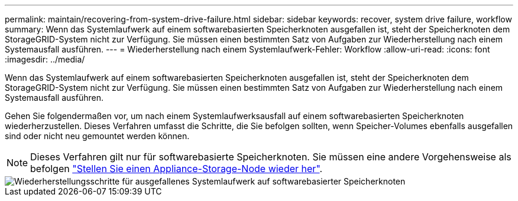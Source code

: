 ---
permalink: maintain/recovering-from-system-drive-failure.html 
sidebar: sidebar 
keywords: recover, system drive failure, workflow 
summary: Wenn das Systemlaufwerk auf einem softwarebasierten Speicherknoten ausgefallen ist, steht der Speicherknoten dem StorageGRID-System nicht zur Verfügung. Sie müssen einen bestimmten Satz von Aufgaben zur Wiederherstellung nach einem Systemausfall ausführen. 
---
= Wiederherstellung nach einem Systemlaufwerk-Fehler: Workflow
:allow-uri-read: 
:icons: font
:imagesdir: ../media/


[role="lead"]
Wenn das Systemlaufwerk auf einem softwarebasierten Speicherknoten ausgefallen ist, steht der Speicherknoten dem StorageGRID-System nicht zur Verfügung. Sie müssen einen bestimmten Satz von Aufgaben zur Wiederherstellung nach einem Systemausfall ausführen.

Gehen Sie folgendermaßen vor, um nach einem Systemlaufwerksausfall auf einem softwarebasierten Speicherknoten wiederherzustellen. Dieses Verfahren umfasst die Schritte, die Sie befolgen sollten, wenn Speicher-Volumes ebenfalls ausgefallen sind oder nicht neu gemountet werden können.


NOTE: Dieses Verfahren gilt nur für softwarebasierte Speicherknoten. Sie müssen eine andere Vorgehensweise als befolgen link:recovering-storagegrid-appliance-storage-node.html["Stellen Sie einen Appliance-Storage-Node wieder her"].

image::../media/storage_node_recovery_system_drive.gif[Wiederherstellungsschritte für ausgefallenes Systemlaufwerk auf softwarebasierter Speicherknoten]
